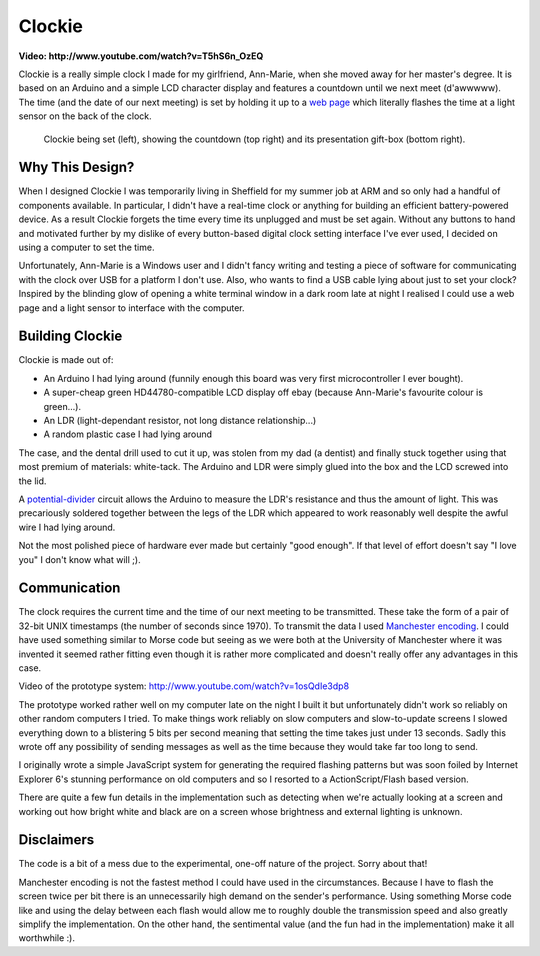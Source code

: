 Clockie
=======

**Video: http://www.youtube.com/watch?v=T5hS6n_OzEQ**

Clockie is a really simple clock I made for my girlfriend, Ann-Marie, when she
moved away for her master's degree. It is based on an Arduino and a simple LCD
character display and features a countdown until we next meet (d'awwwww).  The
time (and the date of our next meeting) is set by holding it up to a `web page
<http://amp.jhnet.co.uk/programmer/>`_ which literally flashes the time at a
light sensor on the back of the clock.

.. figure:: https://raw.github.com/mossblaser/Clockie/master/images/moneyshot.jpg
	
	Clockie being set (left), showing the countdown (top right) and its
	presentation gift-box (bottom right).

Why This Design?
----------------

When I designed Clockie I was temporarily living in Sheffield for my summer job
at ARM and so only had a handful of components available. In particular, I
didn't have a real-time clock or anything for building an efficient
battery-powered device. As a result Clockie forgets the time every time its
unplugged and must be set again. Without any buttons to hand and
motivated further by my dislike of every button-based digital clock setting
interface I've ever used, I decided on using a computer to set the time.

Unfortunately, Ann-Marie is a Windows user and I didn't fancy writing and
testing a piece of software for communicating with the clock over USB for a
platform I don't use. Also, who wants to find a USB cable lying about just to
set your clock? Inspired by the blinding glow of opening a white terminal window
in a dark room late at night I realised I could use a web page and a light
sensor to interface with the computer.

Building Clockie
----------------

Clockie is made out of:

* An Arduino I had lying around (funnily enough this board was very first
  microcontroller I ever bought).
* A super-cheap green HD44780-compatible LCD display off ebay (because
  Ann-Marie's favourite colour is green...).
* An LDR (light-dependant resistor, not long distance relationship...)
* A random plastic case I had lying around

The case, and the dental drill used to cut it up, was stolen from my dad (a
dentist) and finally stuck together using that most premium of materials:
white-tack. The Arduino and LDR were simply glued into the box and the LCD
screwed into the lid.

A `potential-divider <http://en.wikipedia.org/wiki/Voltage_divider>`_ circuit
allows the Arduino to measure the LDR's resistance and thus the amount of light.
This was precariously soldered together between the legs of the LDR which
appeared to work reasonably well despite the awful wire I had lying around.

.. image:: https://raw.github.com/mossblaser/Clockie/master/images/case.jpg

Not the most polished piece of hardware ever made but certainly "good enough".
If that level of effort doesn't say "I love you" I don't know what will ;).

Communication
-------------

The clock requires the current time and the time of our next meeting to be
transmitted. These take the form of a pair of 32-bit UNIX timestamps (the number
of seconds since 1970). To transmit the data I used `Manchester encoding
<http://en.wikipedia.org/wiki/Manchester_code>`_. I could have used something
similar to Morse code but seeing as we were both at the University of Manchester
where it was invented it seemed rather fitting even though it is rather more
complicated and doesn't really offer any advantages in this case.

Video of the prototype system: http://www.youtube.com/watch?v=1osQdIe3dp8

The prototype worked rather well on my computer late on the night I built it but
unfortunately didn't work so reliably on other random computers I tried.  To
make things work reliably on slow computers and slow-to-update screens I slowed
everything down to a blistering 5 bits per second meaning that setting the time
takes just under 13 seconds. Sadly this wrote off any possibility of sending
messages as well as the time because they would take far too long to send.

I originally wrote a simple JavaScript system for generating the required
flashing patterns but was soon foiled by Internet Explorer 6's stunning
performance on old computers and so I resorted to a ActionScript/Flash based
version.

There are quite a few fun details in the implementation such as detecting when
we're actually looking at a screen and working out how bright white and black
are on a screen whose brightness and external lighting is unknown.

Disclaimers
-----------

The code is a bit of a mess due to the experimental, one-off nature of the
project. Sorry about that!

Manchester encoding is not the fastest method I could have used in the
circumstances. Because I have to flash the screen twice per bit there is an
unnecessarily high demand on the sender's performance. Using something Morse
code like and using the delay between each flash would allow me to roughly
double the transmission speed and also greatly simplify the implementation. On
the other hand, the sentimental value (and the fun had in the implementation)
make it all worthwhile :).
